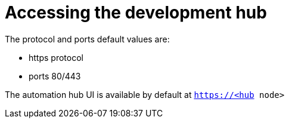 :_content-type: REFERENCE

[id="ppah-access_{context}"]
= Accessing the development hub 

The protocol and ports default values are: 

* https protocol
* ports 80/443

The automation hub UI is available by default at `https://<hub node>`



